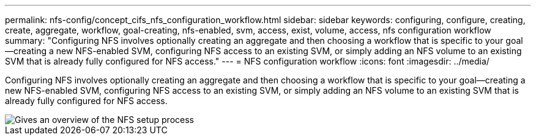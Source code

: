 ---
permalink: nfs-config/concept_cifs_nfs_configuration_workflow.html
sidebar: sidebar
keywords: configuring, configure, creating, create, aggregate, workflow, goal-creating, nfs-enabled, svm, access, exist, volume, access, nfs configuration workflow
summary: "Configuring NFS involves optionally creating an aggregate and then choosing a workflow that is specific to your goal—creating a new NFS-enabled SVM, configuring NFS access to an existing SVM, or simply adding an NFS volume to an existing SVM that is already fully configured for NFS access."
---
= NFS configuration workflow
:icons: font
:imagesdir: ../media/

[.lead]
Configuring NFS involves optionally creating an aggregate and then choosing a workflow that is specific to your goal--creating a new NFS-enabled SVM, configuring NFS access to an existing SVM, or simply adding an NFS volume to an existing SVM that is already fully configured for NFS access.

image::../media/nfs_config.gif[Gives an overview of the NFS setup process, including the steps that occur before NFS setup begins, and the steps that can be optionally performed afterwards.]
